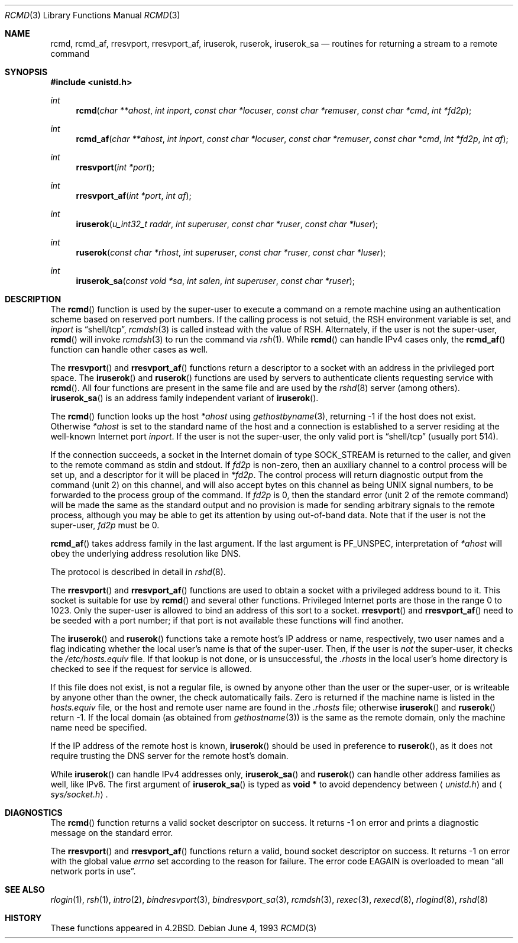 .\"	$OpenBSD: rcmd.3,v 1.17 2000/01/27 05:18:47 itojun Exp $
.\"
.\" Copyright (c) 1983, 1991, 1993
.\"	The Regents of the University of California.  All rights reserved.
.\"
.\" Redistribution and use in source and binary forms, with or without
.\" modification, are permitted provided that the following conditions
.\" are met:
.\" 1. Redistributions of source code must retain the above copyright
.\"    notice, this list of conditions and the following disclaimer.
.\" 2. Redistributions in binary form must reproduce the above copyright
.\"    notice, this list of conditions and the following disclaimer in the
.\"    documentation and/or other materials provided with the distribution.
.\" 3. All advertising materials mentioning features or use of this software
.\"    must display the following acknowledgement:
.\"	This product includes software developed by the University of
.\"	California, Berkeley and its contributors.
.\" 4. Neither the name of the University nor the names of its contributors
.\"    may be used to endorse or promote products derived from this software
.\"    without specific prior written permission.
.\"
.\" THIS SOFTWARE IS PROVIDED BY THE REGENTS AND CONTRIBUTORS ``AS IS'' AND
.\" ANY EXPRESS OR IMPLIED WARRANTIES, INCLUDING, BUT NOT LIMITED TO, THE
.\" IMPLIED WARRANTIES OF MERCHANTABILITY AND FITNESS FOR A PARTICULAR PURPOSE
.\" ARE DISCLAIMED.  IN NO EVENT SHALL THE REGENTS OR CONTRIBUTORS BE LIABLE
.\" FOR ANY DIRECT, INDIRECT, INCIDENTAL, SPECIAL, EXEMPLARY, OR CONSEQUENTIAL
.\" DAMAGES (INCLUDING, BUT NOT LIMITED TO, PROCUREMENT OF SUBSTITUTE GOODS
.\" OR SERVICES; LOSS OF USE, DATA, OR PROFITS; OR BUSINESS INTERRUPTION)
.\" HOWEVER CAUSED AND ON ANY THEORY OF LIABILITY, WHETHER IN CONTRACT, STRICT
.\" LIABILITY, OR TORT (INCLUDING NEGLIGENCE OR OTHERWISE) ARISING IN ANY WAY
.\" OUT OF THE USE OF THIS SOFTWARE, EVEN IF ADVISED OF THE POSSIBILITY OF
.\" SUCH DAMAGE.
.\"
.Dd June 4, 1993
.Dt RCMD 3
.Os
.Sh NAME
.Nm rcmd ,
.Nm rcmd_af ,
.Nm rresvport ,
.Nm rresvport_af ,
.Nm iruserok ,
.Nm ruserok ,
.Nm iruserok_sa
.Nd routines for returning a stream to a remote command
.Sh SYNOPSIS
.Fd #include <unistd.h>
.Ft int
.Fn rcmd "char **ahost" "int inport" "const char *locuser" "const char *remuser" "const char *cmd" "int *fd2p"
.Ft int
.Fn rcmd_af "char **ahost" "int inport" "const char *locuser" "const char *remuser" "const char *cmd" "int *fd2p" "int af"
.Ft int
.Fn rresvport "int *port"
.Ft int
.Fn rresvport_af "int *port" "int af"
.Ft int
.Fn iruserok "u_int32_t raddr" "int superuser" "const char *ruser" "const char *luser"
.Ft int
.Fn ruserok "const char *rhost" "int superuser" "const char *ruser" "const char *luser"
.Ft int
.Fn iruserok_sa "const void *sa" "int salen" "int superuser" "const char *ruser"
.Sh DESCRIPTION
The
.Fn rcmd
function
is used by the super-user to execute a command on a remote
machine using an authentication scheme based on reserved
port numbers.  If the calling process is not setuid, the
.Ev RSH
environment variable is set, and
.Fa inport
is
.Dq shell/tcp ,
.Xr rcmdsh 3
is called instead with the value of
.Ev RSH .
Alternately, if the user is not the super-user,
.Fn rcmd
will invoke
.Xr rcmdsh 3
to run the command via
.Xr rsh 1 .
While
.Fn rcmd
can handle IPv4 cases only,
the
.Fn rcmd_af
function can handle other cases as well.
.Pp
The
.Fn rresvport
and
.Fn rresvport_af
functions
return a descriptor to a socket
with an address in the privileged port space.
The
.Fn iruserok
and
.Fn ruserok
functions are used by servers
to authenticate clients requesting service with
.Fn rcmd .
All four functions are present in the same file and are used
by the
.Xr rshd 8
server (among others).
.Fn iruserok_sa
is an address family independent variant of
.Fn iruserok .
.Pp
The
.Fn rcmd
function
looks up the host
.Fa *ahost
using
.Xr gethostbyname 3 ,
returning \-1 if the host does not exist.
Otherwise
.Fa *ahost
is set to the standard name of the host
and a connection is established to a server
residing at the well-known Internet port
.Fa inport .
If the user is not the super-user, the only valid port is
.Dq shell/tcp
(usually port 514).
.Pp
If the connection succeeds,
a socket in the Internet domain of type
.Dv SOCK_STREAM
is returned to the caller, and given to the remote
command as stdin and stdout.
If
.Fa fd2p
is non-zero, then an auxiliary channel to a control
process will be set up, and a descriptor for it will be placed
in
.Fa *fd2p .
The control process will return diagnostic
output from the command (unit 2) on this channel, and will also
accept bytes on this channel as being
.Tn UNIX
signal numbers, to be
forwarded to the process group of the command.
If
.Fa fd2p
is 0, then the standard error (unit 2 of the remote command) will be made the
same as the standard output and no
provision is made for sending arbitrary signals to the remote process,
although you may be able to get its attention by using out-of-band data.
Note that if the user is not the super-user,
.Fa fd2p
must be 0.
.Pp
.Fn rcmd_af
takes address family in the last argument.
If the last argument is
.Dv PF_UNSPEC ,
interpretation of
.Fa *ahost
will obey the underlying address resolution like DNS.
.Pp
The protocol is described in detail in
.Xr rshd 8 .
.Pp
The
.Fn rresvport
and
.Fn rresvport_af
functions are used to obtain a socket with a privileged
address bound to it.  This socket is suitable for use
by
.Fn rcmd
and several other functions.  Privileged Internet ports are those
in the range 0 to 1023.  Only the super-user
is allowed to bind an address of this sort to a socket.
.Fn rresvport
and
.Fn rresvport_af
need to be seeded with a port number; if that port
is not available these functions will find another.
.Pp
The
.Fn iruserok
and
.Fn ruserok
functions take a remote host's IP address or name, respectively,
two user names and a flag indicating whether the local user's
name is that of the super-user.
Then, if the user is
.Em not
the super-user, it checks the
.Pa /etc/hosts.equiv
file.
If that lookup is not done, or is unsuccessful, the
.Pa .rhosts
in the local user's home directory is checked to see if the request for
service is allowed.
.Pp
If this file does not exist, is not a regular file, is owned by anyone
other than the user or the super-user, or is writeable by anyone other
than the owner, the check automatically fails.
Zero is returned if the machine name is listed in the
.Pa hosts.equiv
file, or the host and remote user name are found in the
.Pa .rhosts
file; otherwise
.Fn iruserok
and
.Fn ruserok
return \-1.
If the local domain (as obtained from
.Xr gethostname 3 )
is the same as the remote domain, only the machine name need be specified.
.Pp
If the IP address of the remote host is known,
.Fn iruserok
should be used in preference to
.Fn ruserok ,
as it does not require trusting the DNS server for the remote host's domain.
.Pp
While
.Fn iruserok
can handle IPv4 addresses only,
.Fn iruserok_sa
and
.Fn ruserok
can handle other address families as well, like IPv6.
The first argument of
.Fn iruserok_sa
is typed as
.Li "void *"
to avoid dependency between
.Aq Pa unistd.h
and
.Aq Pa sys/socket.h .
.Sh DIAGNOSTICS
The
.Fn rcmd
function
returns a valid socket descriptor on success.
It returns \-1 on error and prints a diagnostic message on the standard error.
.Pp
The
.Fn rresvport
and
.Fn rresvport_af
functions
return a valid, bound socket descriptor on success.
It returns \-1 on error with the global value
.Va errno
set according to the reason for failure.
The error code
.Er EAGAIN
is overloaded to mean
.Dq all network ports in use .
.Sh SEE ALSO
.Xr rlogin 1 ,
.Xr rsh 1 ,
.Xr intro 2 ,
.Xr bindresvport 3 ,
.Xr bindresvport_sa 3 ,
.Xr rcmdsh 3 ,
.Xr rexec 3 ,
.Xr rexecd 8 ,
.Xr rlogind 8 ,
.Xr rshd 8
.Sh HISTORY
These
functions appeared in
.Bx 4.2 .
